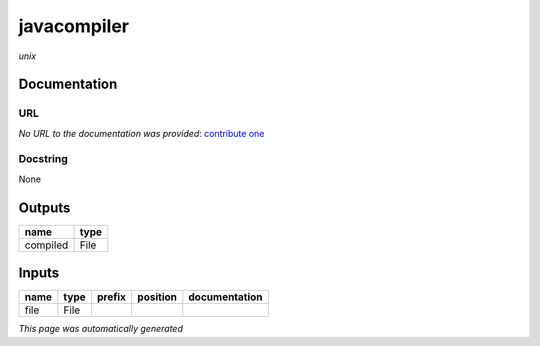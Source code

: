 
javacompiler
============
*unix*

Documentation
-------------

URL
******
*No URL to the documentation was provided*: `contribute one <https://github.com/illusional>`_

Docstring
*********
None

Outputs
-------
========  ======
name      type
========  ======
compiled  File
========  ======

Inputs
------
======  ======  ========  ==========  ===============
name    type    prefix    position    documentation
======  ======  ========  ==========  ===============
file    File
======  ======  ========  ==========  ===============


*This page was automatically generated*
